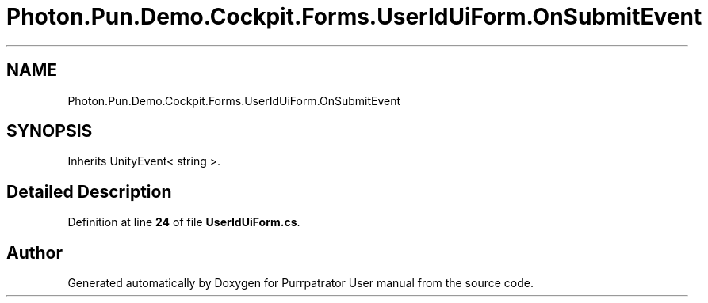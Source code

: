 .TH "Photon.Pun.Demo.Cockpit.Forms.UserIdUiForm.OnSubmitEvent" 3 "Mon Apr 18 2022" "Purrpatrator User manual" \" -*- nroff -*-
.ad l
.nh
.SH NAME
Photon.Pun.Demo.Cockpit.Forms.UserIdUiForm.OnSubmitEvent
.SH SYNOPSIS
.br
.PP
.PP
Inherits UnityEvent< string >\&.
.SH "Detailed Description"
.PP 
Definition at line \fB24\fP of file \fBUserIdUiForm\&.cs\fP\&.

.SH "Author"
.PP 
Generated automatically by Doxygen for Purrpatrator User manual from the source code\&.
